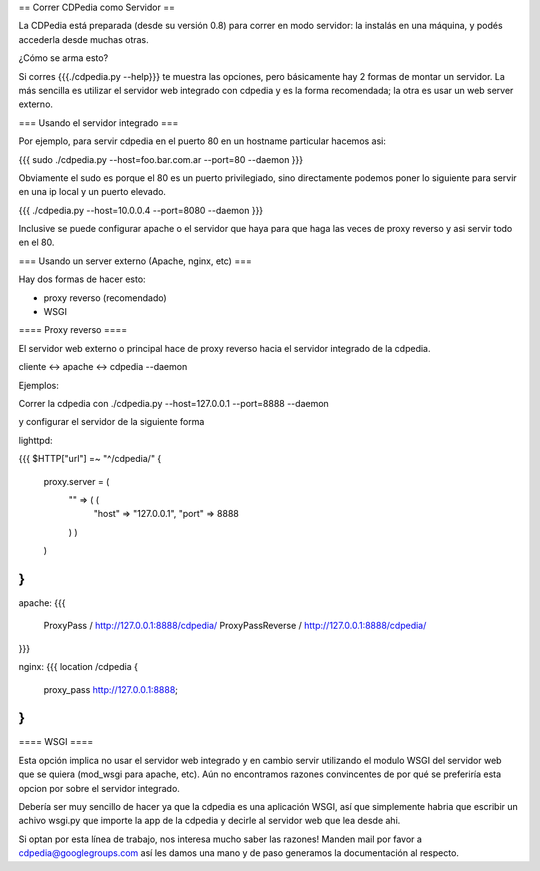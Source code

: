 == Correr CDPedia como Servidor ==

La CDPedia está preparada (desde su versión 0.8) para correr en modo servidor: la instalás en una máquina, y podés accederla desde muchas otras. 

¿Cómo se arma esto?

Si corres {{{./cdpedia.py --help}}} te muestra las opciones, pero básicamente hay 2 formas de montar un servidor. La más sencilla es
utilizar el servidor web integrado con cdpedia y es la forma recomendada; la otra es usar un web server externo.

=== Usando el servidor integrado ===

Por ejemplo, para servir cdpedia en el puerto 80 en un hostname particular hacemos asi:

{{{
sudo ./cdpedia.py --host=foo.bar.com.ar --port=80 --daemon
}}}

Obviamente el sudo es porque el 80 es un puerto privilegiado, sino directamente podemos poner lo siguiente para servir en una ip local y un puerto elevado.

{{{
./cdpedia.py --host=10.0.0.4 --port=8080 --daemon
}}}

Inclusive se puede configurar apache o el servidor que haya para que haga las veces de proxy reverso y asi servir todo en el 80.


=== Usando un server externo (Apache, nginx, etc) ===

Hay dos formas de hacer esto:

* proxy reverso (recomendado)

* WSGI

==== Proxy reverso ====

El servidor web externo o principal hace de proxy reverso hacia el servidor integrado de la cdpedia. 

cliente <-> apache <-> cdpedia --daemon

Ejemplos:

Correr la cdpedia con ./cdpedia.py --host=127.0.0.1 --port=8888 --daemon

y configurar el servidor de la siguiente forma

lighttpd:

{{{
$HTTP["url"] =~ "^/cdpedia/" {
    proxy.server  = (
        "" => ( (
            "host" => "127.0.0.1",
            "port" => 8888
        ) )
    )
}
}}}

apache:
{{{
    ProxyPass / http://127.0.0.1:8888/cdpedia/
    ProxyPassReverse / http://127.0.0.1:8888/cdpedia/
}}}

nginx:
{{{
location /cdpedia {
  proxy_pass        http://127.0.0.1:8888;
}
}}}

==== WSGI ====

Esta opción implica no usar el servidor web integrado y en cambio servir utilizando el modulo WSGI del servidor web que se quiera
(mod_wsgi para apache, etc). Aún no encontramos razones convincentes de por qué se preferiría esta opcion por sobre el servidor integrado.

Debería ser muy sencillo de hacer ya que la cdpedia es una aplicación WSGI, así que simplemente habria que escribir un achivo wsgi.py que importe la app de la cdpedia y decirle al servidor web que lea desde ahi.

Si optan por esta línea de trabajo, nos interesa mucho saber las razones! Manden mail por favor a cdpedia@googlegroups.com así les damos una mano y de paso generamos la documentación al respecto.
